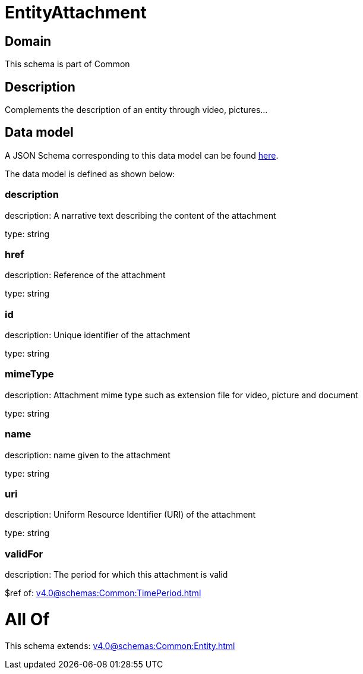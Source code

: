 = EntityAttachment

[#domain]
== Domain

This schema is part of Common

[#description]
== Description

Complements the description of an entity through video, pictures...


[#data_model]
== Data model

A JSON Schema corresponding to this data model can be found https://tmforum.org[here].

The data model is defined as shown below:


=== description
description: A narrative text describing the content of the attachment

type: string


=== href
description: Reference of the attachment

type: string


=== id
description: Unique identifier of the attachment

type: string


=== mimeType
description: Attachment mime type such as extension file for video, picture and document

type: string


=== name
description: name given to the attachment

type: string


=== uri
description: Uniform Resource Identifier (URI) of the attachment

type: string


=== validFor
description: The period for which this attachment is valid

$ref of: xref:v4.0@schemas:Common:TimePeriod.adoc[]


= All Of 
This schema extends: xref:v4.0@schemas:Common:Entity.adoc[]
